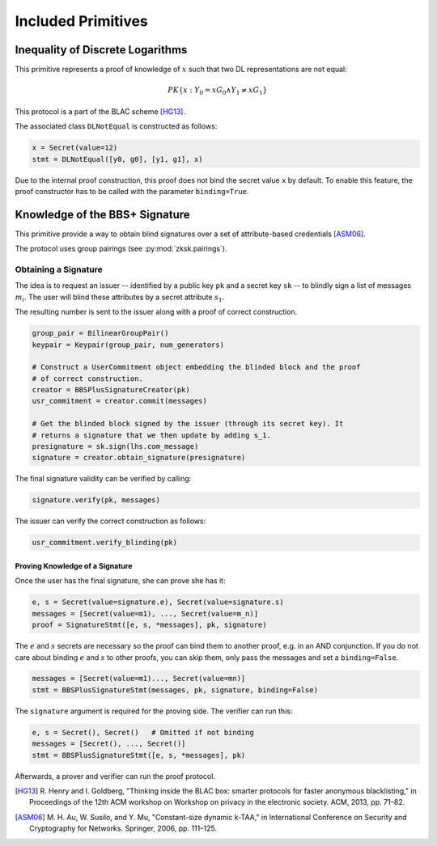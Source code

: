 .. _included_primitives:

Included Primitives
-------------------

Inequality of Discrete Logarithms
^^^^^^^^^^^^^^^^^^^^^^^^^^^^^^^^^

This primitive represents a proof of knowledge of :math:`x` such that two
DL representations are not equal:

.. math::

   PK\{ x: Y_0 = x G_0 \land Y_1 \neq x G_1 \}

This protocol is a part of the BLAC scheme [HG13]_.

The associated class ``DLNotEqual`` is constructed as follows:

.. code:: python

   x = Secret(value=12)
   stmt = DLNotEqual([y0, g0], [y1, g1], x)

Due to the internal proof construction, this proof does not bind the
secret value ``x`` by default. To enable this feature, the proof
constructor has to be called with the parameter ``binding=True``.

Knowledge of the BBS+ Signature
^^^^^^^^^^^^^^^^^^^^^^^^^^^^^^^

This primitive provide a way to obtain blind signatures over a set of
attribute-based credentials [ASM06]_.

The protocol uses group pairings (see :py:mod:`zksk.pairings`).

Obtaining a Signature
"""""""""""""""""""""

The idea is to request an issuer -- identified by a public key ``pk`` and a
secret key ``sk`` -- to blindly sign a list of messages :math:`m_i`. The user will
blind these attributes by a secret attribute :math:`s_1`.

The resulting number is sent to the issuer along with a proof of correct
construction.

.. code:: python

   group_pair = BilinearGroupPair()
   keypair = Keypair(group_pair, num_generators) 

   # Construct a UserCommitment object embedding the blinded block and the proof
   # of correct construction.
   creator = BBSPlusSignatureCreator(pk)
   usr_commitment = creator.commit(messages)

   # Get the blinded block signed by the issuer (through its secret key). It
   # returns a signature that we then update by adding s_1.
   presignature = sk.sign(lhs.com_message)
   signature = creator.obtain_signature(presignature)

The final signature validity can be verified by calling:

.. code:: python

   signature.verify(pk, messages)

The issuer can verify the correct construction as follows:

.. code:: python

   usr_commitment.verify_blinding(pk)

Proving Knowledge of a Signature
''''''''''''''''''''''''''''''''

Once the user has the final signature, she can prove she has it:

.. code:: python

   e, s = Secret(value=signature.e), Secret(value=signature.s)
   messages = [Secret(value=m1), ..., Secret(value=m_n)]
   proof = SignatureStmt([e, s, *messages], pk, signature)

The :math:`e` and :math:`s` secrets are necessary so the proof can bind them to
another proof, e.g. in an AND conjunction. If you do not care about binding
:math:`e` and :math:`s` to other proofs, you can skip them, only pass the messages and
set a ``binding=False``.

.. code:: python

   messages = [Secret(value=m1)..., Secret(value=mn)]
   stmt = BBSPlusSignatureStmt(messages, pk, signature, binding=False)

The ``signature`` argument is required for the proving side. 
The verifier can run this:

.. code:: python

   e, s = Secret(), Secret()   # Omitted if not binding
   messages = [Secret(), ..., Secret()]
   stmt = BBSPlusSignatureStmt([e, s, *messages], pk)

Afterwards, a prover and verifier can run the proof protocol.


.. [HG13] R. Henry and I. Goldberg, "Thinking inside the BLAC box: smarter
   protocols for faster anonymous blacklisting," in Proceedings of the 12th
   ACM workshop on Workshop on privacy in the electronic society. ACM,
   2013, pp. 71–82.

.. [ASM06] M. H. Au, W. Susilo, and Y. Mu, "Constant-size dynamic k-TAA," in
   International Conference on Security and Cryptography for Networks.
   Springer, 2006, pp. 111–125.
